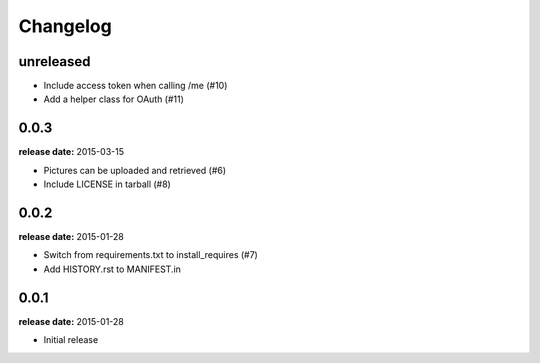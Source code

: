 Changelog
=========

unreleased
----------

* Include access token when calling /me (#10)
* Add a helper class for OAuth (#11)

0.0.3
-----
**release date:** 2015-03-15

* Pictures can be uploaded and retrieved (#6)
* Include LICENSE in tarball (#8)

0.0.2
-----
**release date:** 2015-01-28

* Switch from requirements.txt to install_requires (#7)
* Add HISTORY.rst to MANIFEST.in

0.0.1
-----
**release date:** 2015-01-28

* Initial release
